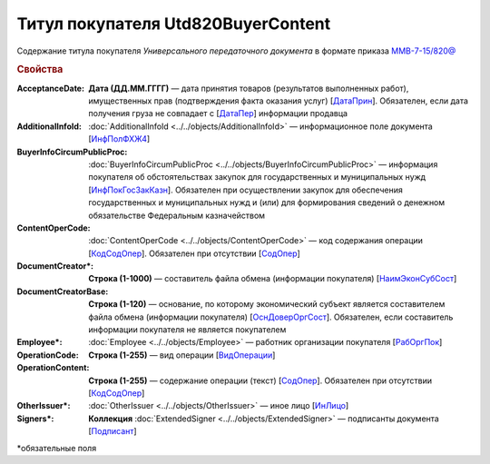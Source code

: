 
Титул покупателя Utd820BuyerContent
===================================

Содержание титула покупателя *Универсального передаточного документа* в формате приказа `ММВ-7-15/820@ <https://normativ.kontur.ru/document?moduleId=1&documentId=328588#h345>`_

.. rubric:: Свойства

:AcceptanceDate:
  **Дата (ДД.ММ.ГГГГ)** — дата принятия товаров (результатов выполненных работ), имущественных прав (подтверждения факта оказания услуг) [`ДатаПрин <https://normativ.kontur.ru/document?moduleId=1&documentId=328588&rangeId=237499>`_]. Обязателен, если дата получения груза не совпадает с [`ДатаПер <https://normativ.kontur.ru/document?moduleId=1&documentId=328588&rangeId=4427393>`_] информации продавца

:AdditionalInfoId:
  :doc:`AdditionalInfoId <../../objects/AdditionalInfoId>` — информационное поле документа [`ИнфПолФХЖ4 <https://normativ.kontur.ru/document?moduleId=1&documentId=328588&rangeId=237502>`_]

:BuyerInfoCircumPublicProc:
  :doc:`BuyerInfoCircumPublicProc <../../objects/BuyerInfoCircumPublicProc>` — информация покупателя об обстоятельствах закупок для государственных и муниципальных нужд [`ИнфПокГосЗакКазн <https://normativ.kontur.ru/document?moduleId=1&documentId=328588&rangeId=237507>`_]. Обязателен при осуществлении закупок для обеспечения государственных и муниципальных нужд и (или) для формирования сведений о денежном обязательстве Федеральным казначейством

:ContentOperCode:
  :doc:`ContentOperCode <../../objects/ContentOperCode>` — код содержания операции [`КодСодОпер <https://normativ.kontur.ru/document?moduleId=1&documentId=328588&rangeId=237508>`_]. Обязателен при отсутствии [`СодОпер <https://normativ.kontur.ru/document?moduleId=1&documentId=328588&rangeId=4427400>`__]

:DocumentCreator\*:
  **Строка (1-1000)** — составитель файла обмена (информации покупателя) [`НаимЭконСубСост <https://normativ.kontur.ru/document?moduleId=1&documentId=328588&rangeId=237494>`_]

:DocumentCreatorBase:
  **Строка (1-120)** — основание, по которому экономический субъект является составителем файла обмена (информации покупателя) [`ОснДоверОргСост <https://normativ.kontur.ru/document?moduleId=1&documentId=328588&rangeId=237496>`_]. Обязателен, если составитель информации покупателя не является покупателем

:Employee\*:
  :doc:`Employee <../../objects/Employee>` — работник организации покупателя [`РабОргПок <https://normativ.kontur.ru/document?moduleId=1&documentId=328588&rangeId=237500>`_]

:OperationCode:
  **Строка (1-255)** — вид операции [`ВидОперации <https://normativ.kontur.ru/document?moduleId=1&documentId=328588&rangeId=237497>`_]

:OperationContent:
  **Строка (1-255)** — содержание операции (текст) [`СодОпер <https://normativ.kontur.ru/document?moduleId=1&documentId=328588&rangeId=237498>`_]. Обязателен при отсутствии [`КодСодОпер <https://normativ.kontur.ru/document?moduleId=1&documentId=328588&rangeId=237508>`_]

:OtherIssuer\*:
  :doc:`OtherIssuer <../../objects/OtherIssuer>` — иное лицо [`ИнЛицо <https://normativ.kontur.ru/document?moduleId=1&documentId=328588&rangeId=237501>`_]

:Signers\*:
  **Коллекция** :doc:`ExtendedSigner <../../objects/ExtendedSigner>` — подписанты документа [`Подписант <https://normativ.kontur.ru/document?moduleId=1&documentId=328588&rangeId=237503>`_]


\*обязательные поля